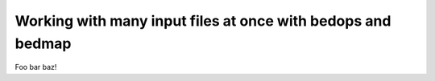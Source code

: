 Working with many input files at once with bedops and bedmap
============================================================

Foo bar baz!
